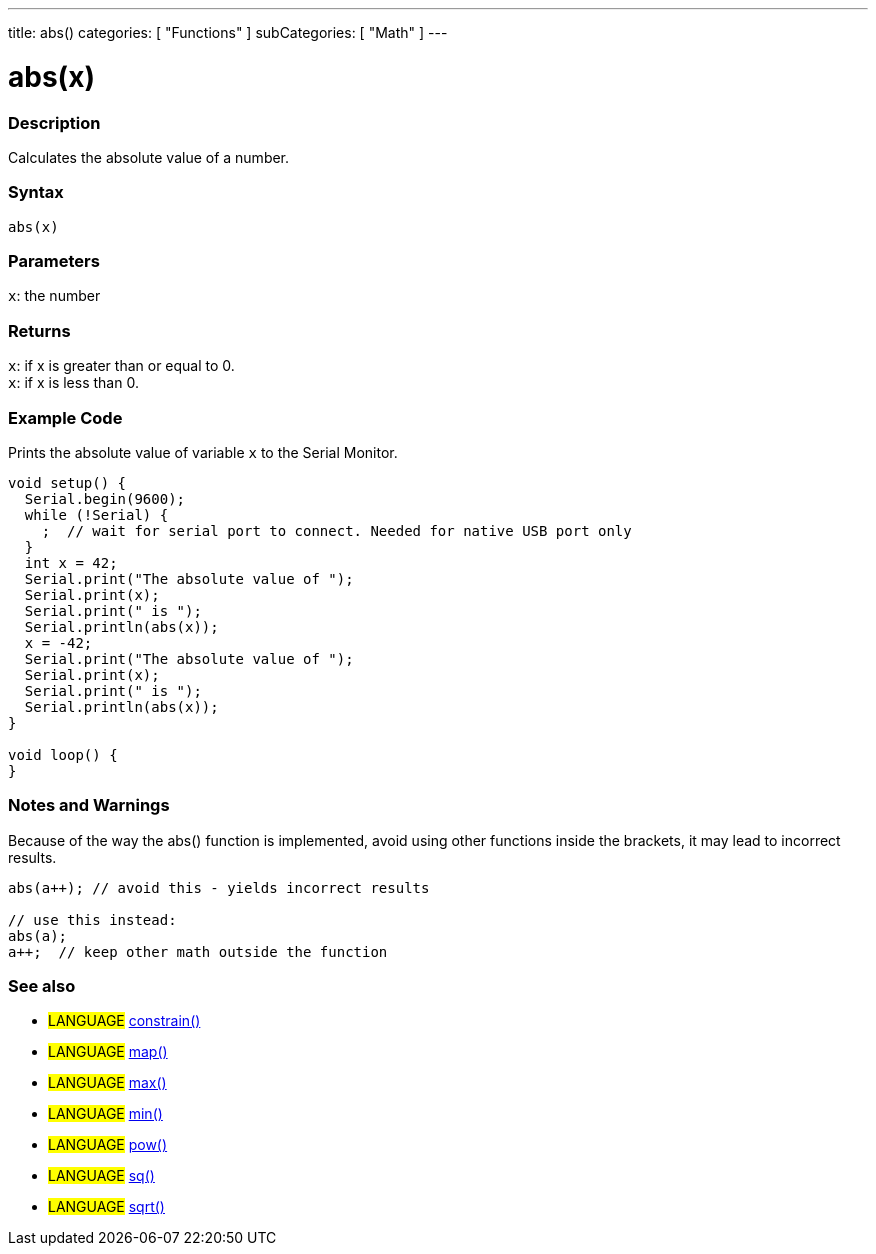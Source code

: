 ---
title: abs()
categories: [ "Functions" ]
subCategories: [ "Math" ]
---





= abs(x)


// OVERVIEW SECTION STARTS
[#overview]
--

[float]
=== Description
Calculates the absolute value of a number.
[%hardbreaks]


[float]
=== Syntax
`abs(x)`


[float]
=== Parameters
`x`: the number


[float]
=== Returns
`x`: if x is greater than or equal to 0. +
`x`: if x is less than 0.

--
// OVERVIEW SECTION ENDS




// HOW TO USE SECTION STARTS
[#howtouse]
--
[float]
=== Example Code
// Describe what the example code is all about and add relevant code   ►►►►► THIS SECTION IS MANDATORY ◄◄◄◄◄
Prints the absolute value of variable `x` to the Serial Monitor.

[source,arduino]
----
void setup() {
  Serial.begin(9600);
  while (!Serial) {
    ;  // wait for serial port to connect. Needed for native USB port only
  }
  int x = 42;
  Serial.print("The absolute value of ");
  Serial.print(x);
  Serial.print(" is ");
  Serial.println(abs(x));
  x = -42;
  Serial.print("The absolute value of ");
  Serial.print(x);
  Serial.print(" is ");
  Serial.println(abs(x));
}

void loop() {
}
----
[%hardbreaks]

[float]
=== Notes and Warnings
Because of the way the abs() function is implemented, avoid using other functions inside the brackets, it may lead to incorrect results.
[source,arduino]
----
abs(a++); // avoid this - yields incorrect results

// use this instead:
abs(a);
a++;  // keep other math outside the function
----
[%hardbreaks]


--
// HOW TO USE SECTION ENDS


// SEE ALSO SECTION
[#see_also]
--

[float]
=== See also

[role="language"]
* #LANGUAGE# link:../constrain[constrain()]
* #LANGUAGE# link:../map[map()]
* #LANGUAGE# link:../max[max()]
* #LANGUAGE# link:../min[min()]
* #LANGUAGE# link:../pow[pow()]
* #LANGUAGE# link:../sq[sq()]
* #LANGUAGE# link:../sqrt[sqrt()]

--
// SEE ALSO SECTION ENDS
